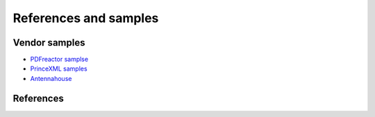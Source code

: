 References and samples
======================

Vendor samples
--------------

- `PDFreactor samplse <http://www.pdfreactor.com/samples/>`_
- `PrinceXML samples <http://www.princexml.com/samples/>`_
- `Antennahouse <http://www.antennahouse.com/antenna1/css/>`_

References
----------
